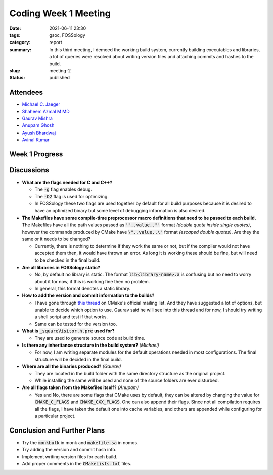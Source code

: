 *********************
Coding Week 1 Meeting
*********************

:date: 2021-06-11 23:30
:tags: gsoc, FOSSology
:category: report
:summary: In this third meeting, I demoed the working build system, currently building executables and libraries, a lot of queries were resolved about writing version files and attaching commits and hashes to the build. 
:slug: meeting-2
:status: published

.. raw:: html
  
  <div class="alert alert-info" role="alert">In this third meeting, I demoed the working build system, currently building executables and libraries, a lot of queries were resolved about writing version files and attaching commits and hashes to the build. </div>

Attendees
---------

- `Michael C. Jaeger <https://github.com/mcjaeger>`_
- `Shaheem Azmal M MD <https://github.com/shaheemazmalmmd>`_
- `Gaurav Mishra <https://github.com/GMishx>`_
- `Anupam Ghosh <https://github.com/ag4ums>`_
- `Ayush Bhardwaj <https://github.com/hastagAB>`_
- `Avinal Kumar <https://github.com/avinal>`_


Week 1 Progress
---------------

.. raw:: html

    <div class="alert alert-success" role="alert">
    <p>This week was mainly focused on analyzing the previous build system and framing a skeleton for the new build system.
    <ul><li>Created the build configuration <a href="https://github.com/avinal/FOSSology/wiki/agents-spec#agents-configuration-list">analysis table</a>.</li>
    <li>Completed the basic skeleton.</li>
    <li>Completed the CMake configuration for libraries</li>
    <li>To test the current progress, follow the instructions <a href="https://github.com/avinal/FOSSology/wiki#test-the-new-system-only-gcc-with-make-and-ninja-tested-for-now">here</a></li>
    <li>Test on <a href="https://gitpod.io/#https://github.com/avinal/FOSSology/tree/avinal/feat/cmake-buildsystem">GitPod</a> right inside your browser. </li></ul></p>
    </div>
    <div class="embed-responsive embed-responsive-16by9">
        <iframe class="embed-responsive-item" src="/images/first-build-gitpod.webm" allowfullscreen></iframe>
    </div>
    <br>

Discussions
-----------

* **What are the flags needed for C and C++?**
  
  - The :code:`-g` flag enables debug.
  - The :code:`-O2` flag is used for optimizing.
  - In FOSSology these two flags are used together by default for all build purposes because it is desired to have an optimized binary but some level of debugging information is also desired.

* **The Makefiles have some compile-time preprocessor macro definitions that need to be passed to each build.** The Makefiles have all the path values passed as :code:`'"..value.."'` format *(double quote inside single quotes)*, however the commands produced by CMake have :code:`\"..value..\"` format *(escaped double quotes)*. Are they the same or it needs to be changed?
  
  - Currently, there is nothing to determine if they work the same or not, but if the compiler would not have accepted them then, it would have thrown an error. As long it is working these should be fine, but will need to be checked in the final build.

* **Are all libraries in FOSSology static?**
  
  - No, by default no library is static. The format :code:`lib<library-name>.a` is confusing but no need to worry about it for now, if this is working fine then no problem.
  - In general, this format denotes a static library.

* **How to add the version and commit information to the builds?**

  - I have gone through `this thread <https://cmake.org/pipermail/cmake/2018-October/068383.html>`_ on CMake's official mailing list. And they have suggested a lot of options, but unable to decide which option to use. Gaurav said he will see into this thread and for now, I should try writing a shell script and test if that works. 
  - Same can be tested for the version too.

* **What is** :code:`_squareVisitor.h.pre` **used for?**
  
  - They are used to generate source code at build time.

* **Is there any inheritance structure in the build system?** *(Michael)*

  - For now, I am writing separate modules for the default operations needed in most configurations. The final structure will be decided in the final build.

* **Where are all the binaries produced?** *(Gaurav)*

  - They are located in the build folder with the same directory structure as the original project.
  - While installing the same will be used and none of the source folders are ever disturbed.

* **Are all flags taken from the Makefiles itself?** *(Anupam)*

  - Yes and No, there are some flags that CMake uses by default, they can be altered by changing the value for :code:`CMAKE_C_FLAGS` and :code:`CMAKE_CXX_FLAGS`. One can also append their flags. Since not all compilation requires all the flags, I have taken the default one into cache variables, and others are appended while configuring for a particular project. 


Conclusion and Further Plans
----------------------------

* Try the :code:`monkbulk` in monk and :code:`makefile.sa` in nomos. 
* Try adding the version and commit hash info.
* Implement writing version files for each build.
* Add proper comments in the :code:`CMakeLists.txt` files.


